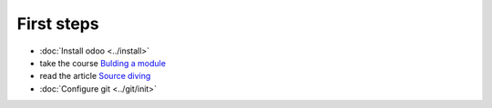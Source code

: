 First steps
===========

* :doc:`Install odoo <../install>`
* take the course `Bulding a module <https://www.odoo.com/documentation/8.0/howtos/backend.html>`_
* read the article `Source diving <https://yelizariev.github.io/odoo/development/2015/04/17/source-diving.html>`_
* :doc:`Configure git <../git/init>`
